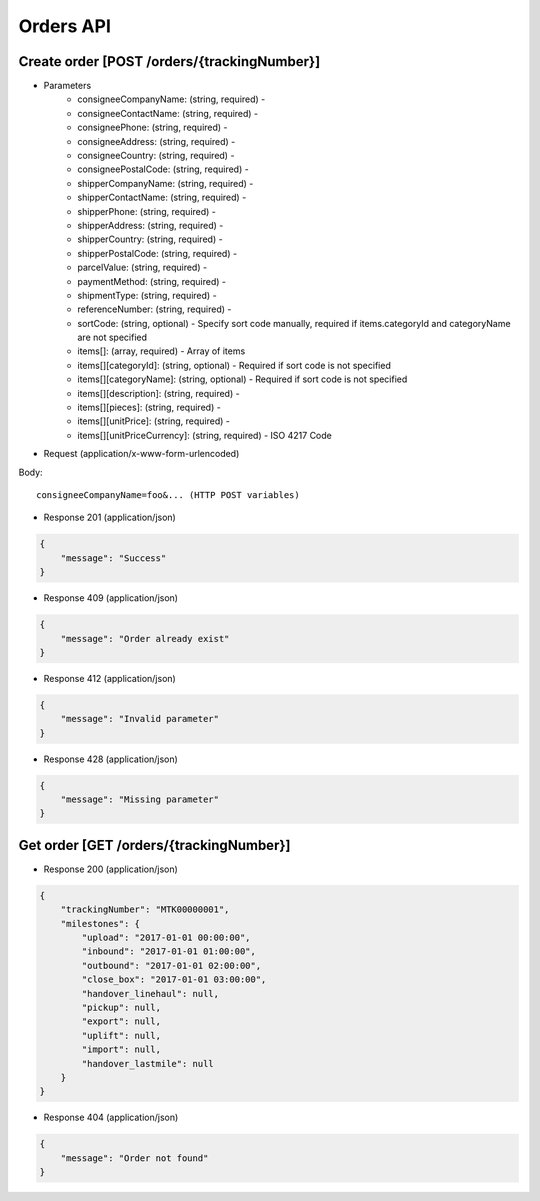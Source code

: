 Orders API
==========

Create order [POST /orders/{trackingNumber}]
--------------------------

+ Parameters
    + consigneeCompanyName: (string, required) -
    + consigneeContactName: (string, required) -
    + consigneePhone: (string, required) -
    + consigneeAddress: (string, required) -
    + consigneeCountry: (string, required) -
    + consigneePostalCode: (string, required) -
    + shipperCompanyName: (string, required) -
    + shipperContactName: (string, required) -
    + shipperPhone: (string, required) -
    + shipperAddress: (string, required) -
    + shipperCountry: (string, required) -
    + shipperPostalCode: (string, required) -
    + parcelValue: (string, required) -
    + paymentMethod: (string, required) -
    + shipmentType: (string, required) -
    + referenceNumber: (string, required) -
    + sortCode: (string, optional) - Specify sort code manually, required if items.categoryId and categoryName are not specified
    + items[]: (array, required) - Array of items
    + items[][categoryId]: (string, optional) - Required if sort code is not specified
    + items[][categoryName]: (string, optional) - Required if sort code is not specified
    + items[][description]: (string, required) -
    + items[][pieces]: (string, required) -
    + items[][unitPrice]: (string, required) -
    + items[][unitPriceCurrency]: (string, required) - ISO 4217 Code

+ Request (application/x-www-form-urlencoded)

Body::

          consigneeCompanyName=foo&... (HTTP POST variables)


+ Response 201 (application/json)

.. code-block:: json

            {
                "message": "Success"
            }


+ Response 409 (application/json)

.. code-block:: json

            {
                "message": "Order already exist"
            }

+ Response 412 (application/json)

.. code-block:: json

            {
                "message": "Invalid parameter"
            }

+ Response 428 (application/json)

.. code-block:: json

            {
                "message": "Missing parameter"
            }


Get order [GET /orders/{trackingNumber}]
----------------------------------------

+ Response 200 (application/json)

.. code-block:: json

            {
                "trackingNumber": "MTK00000001",
                "milestones": {
                    "upload": "2017-01-01 00:00:00",
                    "inbound": "2017-01-01 01:00:00",
                    "outbound": "2017-01-01 02:00:00",
                    "close_box": "2017-01-01 03:00:00",
                    "handover_linehaul": null,
                    "pickup": null,
                    "export": null,
                    "uplift": null,
                    "import": null,
                    "handover_lastmile": null
                }
            }

+ Response 404 (application/json)

.. code-block:: json

            {
                "message": "Order not found"
            }
